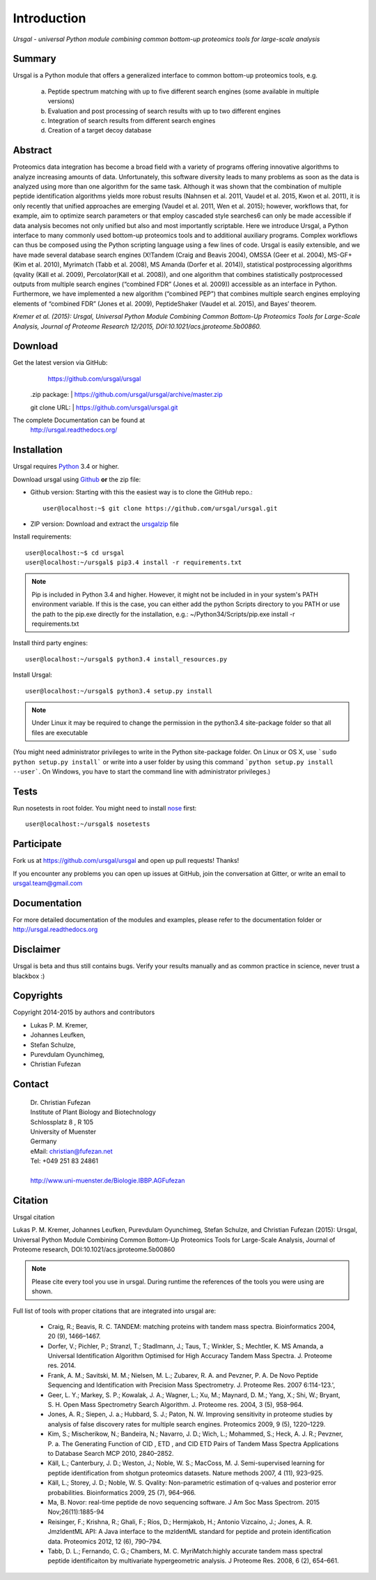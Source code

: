 Introduction
############

*Ursgal - universal Python module combining common bottom-up proteomics tools for large-scale analysis*

|build-status| |doc-status| |Gitter|

.. |build-status| image:: https://travis-ci.org/ursgal/ursgal.svg?branch=master
   :target: https://travis-ci.org/ursgal/ursgal
   :alt: Travis CI status

.. |doc-status| image:: https://readthedocs.org/projects/ursgal/badge/?version=latest
    :target: http://ursgal.readthedocs.org/en/latest/?badge=latest
    :alt: Documentation Status

.. |Gitter| image:: https://img.shields.io/gitter/room/gitterHQ/gitter.svg
   :alt: Join the chat at https://gitter.im/ursgal/ursgal
   :target: https://gitter.im/ursgal/ursgal?utm_source=badge&utm_medium=badge&utm_campaign=pr-badge&utm_content=badge

Summary
*******

Ursgal is a Python module that offers a generalized interface to common bottom-up proteomics tools, e.g.

    a) Peptide spectrum matching with up to five different search engines (some available in multiple versions)

    b) Evaluation and post processing of search results with up to two different engines

    c) Integration of search results from different search engines

    d) Creation of a target decoy database

Abstract
********

Proteomics data integration has become a broad field with a variety of programs offering innovative algorithms to analyze increasing amounts of data. Unfortunately, this software diversity leads to many problems as soon as the data is analyzed using more than one algorithm for the same task. Although it was shown that the combination of multiple peptide identification algorithms yields more robust results (Nahnsen et al. 2011, Vaudel et al. 2015, Kwon et al. 2011), it is only recently that unified approaches are emerging (Vaudel et al. 2011, Wen et al. 2015); however, workflows that, for example, aim to optimize search parameters or that employ cascaded style searches6 can only be made accessible if data analysis becomes not only unified but also and most importantly scriptable. Here we introduce Ursgal, a Python interface to many commonly used bottom-up proteomics tools and to additional auxiliary programs. Complex workflows can thus be composed using the Python scripting language using a few lines of code. Ursgal is easily extensible, and we have made several database search engines (X!Tandem (Craig and Beavis 2004), OMSSA (Geer et al. 2004), MS-GF+ (Kim et al. 2010), Myrimatch (Tabb et al. 2008), MS Amanda (Dorfer et al. 2014)), statistical postprocessing algorithms (qvality (Käll et al. 2009), Percolator(Käll et al. 2008)), and one algorithm that combines statistically postprocessed outputs from multiple search engines (“combined FDR” (Jones et al. 2009)) accessible as an interface in Python. Furthermore, we have implemented a new algorithm (“combined PEP”) that combines multiple search engines employing elements of “combined FDR” (Jones et al. 2009), PeptideShaker (Vaudel et al. 2015), and Bayes’ theorem.

*Kremer et al. (2015): Ursgal, Universal Python Module Combining Common Bottom-Up Proteomics Tools for Large-Scale Analysis, Journal of Proteome Research 12/2015, DOI:10.1021/acs.jproteome.5b00860.*


.. _download:

Download
********

Get the latest version via GitHub:
    | https://github.com/ursgal/ursgal

   .zip package:
   | https://github.com/ursgal/ursgal/archive/master.zip

   git clone URL:
   | https://github.com/ursgal/ursgal.git

The complete Documentation can be found at
   | http://ursgal.readthedocs.org/


.. _installation:

Installation
************

Ursgal requires `Python`_ 3.4 or higher.

Download ursgal using `Github`_ **or** the zip file:

* Github version: Starting with this the easiest way is to clone the GitHub repo.::

   user@localhost:~$ git clone https://github.com/ursgal/ursgal.git


* ZIP version: Download and extract the `ursgalzip`_ file

.. _Python:
   https://www.python.org/downloads/

.. _GitHub:
   https://github.com/ursgal/ursgal

.. _ursgalzip:
   https://github.com/ursgal/ursgal/archive/master.zip

Install requirements::

    user@localhost:~$ cd ursgal
    user@localhost:~/ursgal$ pip3.4 install -r requirements.txt

.. note::

    Pip is included in Python 3.4 and higher. However, it might not be included in in your system's PATH environment variable.
    If this is the case, you can either add the python Scripts directory to you PATH or use the path to the pip.exe
    directly for the installation, e.g.: ~/Python34/Scripts/pip.exe install -r requirements.txt

Install third party engines::

    user@localhost:~/ursgal$ python3.4 install_resources.py


Install Ursgal::

    user@localhost:~/ursgal$ python3.4 setup.py install


.. note::

    Under Linux it may be required to change the permission in the
    python3.4 site-package folder so that all files are executable

(You might need administrator privileges to write in the Python site-package folder.
On Linux or OS X, use ```sudo python setup.py install``` or write into a user folder
by using this command ```python setup.py install --user```. On Windows, you have to
start the command line with administrator privileges.)


Tests
*****

Run nosetests in root folder. You might need to install `nose`_ first::

    user@localhost:~/ursgal$ nosetests

.. _nose:
    https://nose.readthedocs.org/en/latest/


Participate
***********

Fork us at https://github.com/ursgal/ursgal and open up pull requests! Thanks!

If you encounter any problems you can open up issues at GitHub, join the conversation at Gitter, or write an email to ursgal.team@gmail.com


Documentation
*************

For more detailed documentation of the modules and examples, please refer to
the documentation folder or http://ursgal.readthedocs.org


Disclaimer
**********

Ursgal is beta and thus still contains bugs. Verify your results manually and
as common practice in science, never trust a blackbox :)

Copyrights
***********

Copyright 2014-2015 by authors and contributors

* Lukas P. M. Kremer,
* Johannes Leufken,
* Stefan Schulze,
* Purevdulam Oyunchimeg,
* Christian Fufezan

Contact
*******

    | Dr. Christian Fufezan
    | Institute of Plant Biology and Biotechnology
    | Schlossplatz 8 , R 105
    | University of Muenster
    | Germany
    | eMail: christian@fufezan.net
    | Tel: +049 251 83 24861
    |
    | http://www.uni-muenster.de/Biologie.IBBP.AGFufezan


Citation
********

Ursgal citation

Lukas P. M. Kremer, Johannes Leufken, Purevdulam Oyunchimeg, Stefan Schulze, and Christian Fufezan (2015): Ursgal, Universal Python Module Combining Common Bottom-Up Proteomics Tools for Large-Scale Analysis, Journal of Proteome research, DOI:10.1021/acs.jproteome.5b00860

.. note::
    Please cite every tool you use in ursgal. During runtime the references of
    the tools you were using are shown.

Full list of tools with proper citations that are integrated into ursgal are:

    * Craig, R.; Beavis, R. C. TANDEM: matching proteins with tandem mass spectra. Bioinformatics 2004, 20 (9), 1466–1467.
    * Dorfer, V.; Pichler, P.; Stranzl, T.; Stadlmann, J.; Taus, T.; Winkler, S.; Mechtler, K. MS Amanda, a Universal Identification Algorithm Optimised for High Accuracy Tandem Mass Spectra. J. Proteome res. 2014.
    * Frank, A. M.; Savitski, M. M.; Nielsen, M. L.; Zubarev, R. A. and Pevzner, P. A. De Novo Peptide Sequencing and Identification with Precision Mass Spectrometry. J. Proteome Res. 2007 6:114-123.',
    * Geer, L. Y.; Markey, S. P.; Kowalak, J. A.; Wagner, L.; Xu, M.; Maynard, D. M.; Yang, X.; Shi, W.; Bryant, S. H. Open Mass Spectrometry Search Algorithm. J. Proteome res. 2004, 3 (5), 958–964.
    * Jones, A. R.; Siepen, J. a.; Hubbard, S. J.; Paton, N. W. Improving sensitivity in proteome studies by analysis of false discovery rates for multiple search engines. Proteomics 2009, 9 (5), 1220–1229.
    * Kim, S.; Mischerikow, N.; Bandeira, N.; Navarro, J. D.; Wich, L.; Mohammed, S.; Heck, A. J. R.; Pevzner, P. a. The Generating Function of CID , ETD , and CID ETD Pairs of Tandem Mass Spectra Applications to Database Search MCP 2010, 2840–2852.
    * Käll, L.; Canterbury, J. D.; Weston, J.; Noble, W. S.; MacCoss, M. J. Semi-supervised learning for peptide identification from shotgun proteomics datasets. Nature methods 2007, 4 (11), 923–925.
    * Käll, L.; Storey, J. D.; Noble, W. S. Qvality: Non-parametric estimation of q-values and posterior error probabilities. Bioinformatics 2009, 25 (7), 964–966.
    * Ma, B. Novor: real-time peptide de novo sequencing software. J Am Soc Mass Spectrom. 2015 Nov;26(11):1885-94
    * Reisinger, F.; Krishna, R.; Ghali, F.; Ríos, D.; Hermjakob, H.; Antonio Vizcaíno, J.; Jones, A. R. JmzIdentML API: A Java interface to the mzIdentML standard for peptide and protein identification data. Proteomics 2012, 12 (6), 790–794.
    * Tabb, D. L.; Fernando, C. G.; Chambers, M. C. MyriMatch:highly accurate tandem mass spectral peptide identificaiton by multivariate hypergeometric analysis. J Proteome Res. 2008, 6 (2), 654–661.
